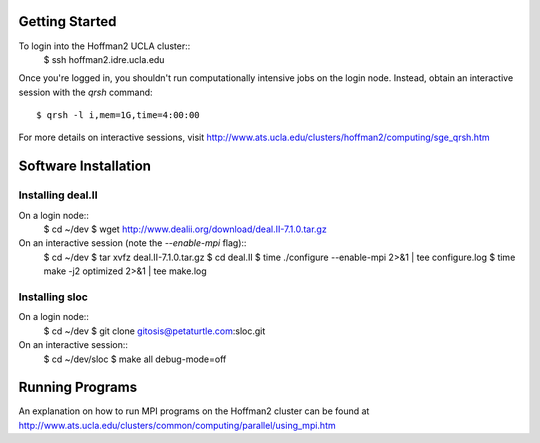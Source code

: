 
Getting Started
===============

To login into the Hoffman2 UCLA cluster::
    $ ssh hoffman2.idre.ucla.edu

Once you're logged in, you shouldn't run computationally intensive jobs
on the login node. Instead, obtain an interactive session with the `qrsh` command::
    $ qrsh -l i,mem=1G,time=4:00:00

For more details on interactive sessions, visit
http://www.ats.ucla.edu/clusters/hoffman2/computing/sge_qrsh.htm


Software Installation
=====================

Installing deal.II
------------------

On a login node::
    $ cd ~/dev
    $ wget http://www.dealii.org/download/deal.II-7.1.0.tar.gz

On an interactive session (note the `--enable-mpi` flag)::
    $ cd ~/dev
    $ tar xvfz deal.II-7.1.0.tar.gz
    $ cd deal.II
    $ time ./configure --enable-mpi 2>&1 | tee configure.log
    $ time make -j2 optimized 2>&1 | tee make.log

Installing sloc
---------------

On a login node::
    $ cd ~/dev
    $ git clone gitosis@petaturtle.com:sloc.git

On an interactive session::
    $ cd ~/dev/sloc
    $ make all debug-mode=off


Running Programs
================

An explanation on how to run MPI programs on the Hoffman2 cluster can
be found at http://www.ats.ucla.edu/clusters/common/computing/parallel/using_mpi.htm


.. vim: ft=rst
